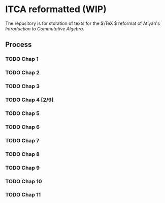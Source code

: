 * ITCA reformatted (WIP)
The repository is for storation of texts for the \(\TeX \) reformat of Atiyah's /Introduction to Commutative Algebra/.

** Process
*** TODO Chap 1
*** TODO Chap 2
*** TODO Chap 3
*** TODO Chap 4 [2/9]
*** TODO Chap 5
*** TODO Chap 6
*** TODO Chap 7
*** TODO Chap 8
*** TODO Chap 9
*** TODO Chap 10
*** TODO Chap 11
